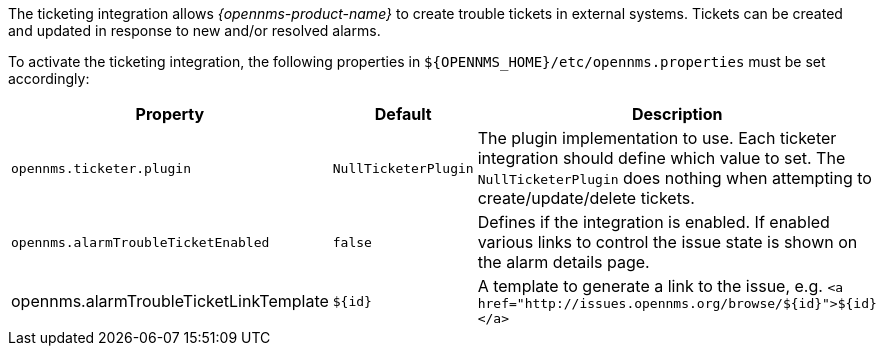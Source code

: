 
// Allow GitHub image rendering
:imagesdir: ../../images

The ticketing integration allows _{opennms-product-name}_ to create trouble tickets in external systems.
Tickets can be created and updated in response to new and/or resolved alarms.

To activate the ticketing integration, the following properties in `${OPENNMS_HOME}/etc/opennms.properties` must be set accordingly:

[options="header, autowidth"]
|===
| Property                               | Default                   | Description
| `opennms.ticketer.plugin`              | `NullTicketerPlugin`      | The plugin implementation to use.
                                                                       Each ticketer integration should define which value to set.
                                                                       The `NullTicketerPlugin` does nothing when attempting to create/update/delete tickets.
| `opennms.alarmTroubleTicketEnabled`    | `false`                   | Defines if the integration is enabled.
                                                                       If enabled various links to control the issue state is shown on the alarm details page.
| opennms.alarmTroubleTicketLinkTemplate | `${id}`                   | A template to generate a link to the issue, e.g. `<a href="http://issues.opennms.org/browse/${id}">${id}</a>`
|===